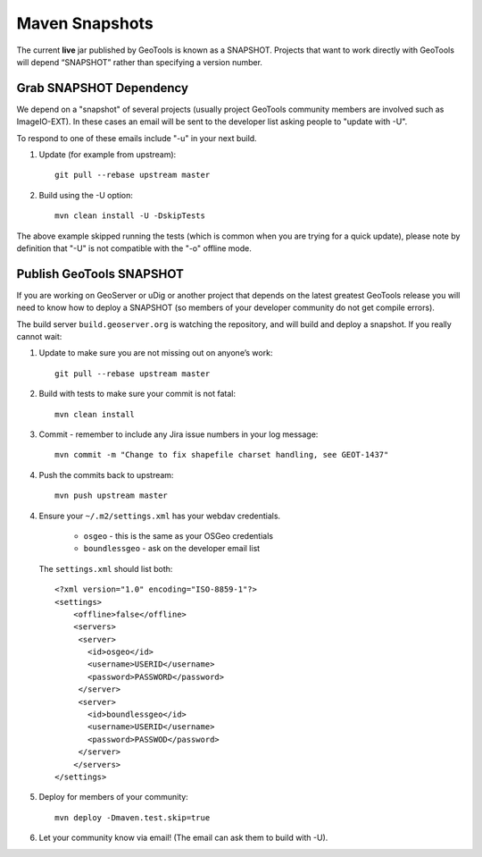 Maven Snapshots
---------------

The current **live** jar published by GeoTools is known as a SNAPSHOT. Projects that want to work
directly with GeoTools will depend “SNAPSHOT” rather than specifying a version number.

Grab SNAPSHOT Dependency
^^^^^^^^^^^^^^^^^^^^^^^^

We depend on a "snapshot" of several projects (usually project GeoTools community members are
involved such as ImageIO-EXT). In these cases an email will be sent to the developer list asking
people to "update with -U".

To respond to one of these emails include "-u" in your next build.

1. Update (for example from upstream)::
     
      git pull --rebase upstream master
     
2. Build using the -U option::
      
      mvn clean install -U -DskipTests

The above example skipped running the tests (which is common when you are trying for a quick update), please note by definition that "-U" is not compatible with the "-o" offline mode.

Publish GeoTools SNAPSHOT
^^^^^^^^^^^^^^^^^^^^^^^^^

If you are working on GeoServer or uDig or another project that depends on the latest greatest
GeoTools release you will need to know how to deploy a SNAPSHOT (so members of your developer
community do not get compile errors).

The build server ``build.geoserver.org`` is watching the repository, and will
build and deploy a snapshot. If you really cannot wait:

1. Update to make sure you are not missing out on anyone’s work::
     
      git pull --rebase upstream master
     
2. Build with tests to make sure your commit is not fatal::
     
     mvn clean install
     
3. Commit - remember to include any Jira issue numbers in your log message::
      
     mvn commit -m "Change to fix shapefile charset handling, see GEOT-1437"
     
4. Push the commits back to upstream::
     
     mvn push upstream master
      
4. Ensure your ``~/.m2/settings.xml`` has your webdav credentials.
   
     * ``osgeo`` - this is the same as your OSGeo credentials 
     * ``boundlessgeo`` - ask on the developer email list
   
   The ``settings.xml`` should list both::
   
      <?xml version="1.0" encoding="ISO-8859-1"?> 
      <settings>
          <offline>false</offline>
          <servers>
           <server>
             <id>osgeo</id>
             <username>USERID</username>
             <password>PASSWORD</password>
           </server> 
           <server>
             <id>boundlessgeo</id>
             <username>USERID</username>
             <password>PASSWOD</password>
           </server>
          </servers>
      </settings>

5. Deploy for members of your community::
      
      mvn deploy -Dmaven.test.skip=true

6. Let your community know via email! (The email can ask them to build with -U).
